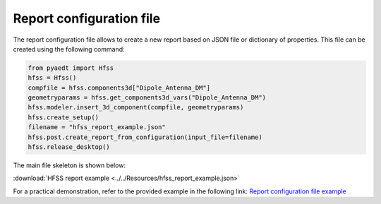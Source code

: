 Report configuration file
=========================

The report configuration file allows to create a new report based on JSON file or dictionary of properties.
This file can be created using the following command:

.. code:: python

    from pyaedt import Hfss
    hfss = Hfss()
    compfile = hfss.components3d["Dipole_Antenna_DM"]
    geometryparams = hfss.get_components3d_vars("Dipole_Antenna_DM")
    hfss.modeler.insert_3d_component(compfile, geometryparams)
    hfss.create_setup()
    filename = "hfss_report_example.json"
    hfss.post.create_report_from_configuration(input_file=filename)
    hfss.release_desktop()

The main file skeleton is shown below:

:download:`HFSS report example <../../Resources/hfss_report_example.json>`

For a practical demonstration, refer to the provided example in the following link:
`Report configuration file example <https://aedt.docs.pyansys.com/version/stable/examples/07-Circuit/Reports.html#sphx-glr-examples-07-circuit-reports-py>`_
